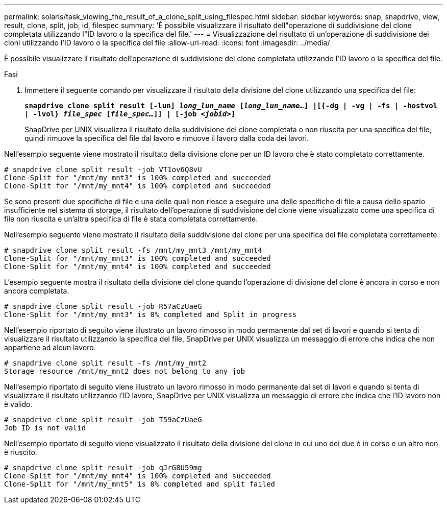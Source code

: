 ---
permalink: solaris/task_viewing_the_result_of_a_clone_split_using_filespec.html 
sidebar: sidebar 
keywords: snap, snapdrive, view, result, clone, split, job, id, filespec 
summary: 'È possibile visualizzare il risultato dell"operazione di suddivisione del clone completata utilizzando l"ID lavoro o la specifica del file.' 
---
= Visualizzazione del risultato di un'operazione di suddivisione dei cloni utilizzando l'ID lavoro o la specifica del file
:allow-uri-read: 
:icons: font
:imagesdir: ../media/


[role="lead"]
È possibile visualizzare il risultato dell'operazione di suddivisione del clone completata utilizzando l'ID lavoro o la specifica del file.

.Fasi
. Immettere il seguente comando per visualizzare il risultato della divisione del clone utilizzando una specifica del file:
+
`*snapdrive clone split result [-lun] _long_lun_name_ [_long_lun_name..._] |[{-dg | -vg | -fs | -hostvol | -lvol} _file_spec_ [_file_spec..._]] | [-job _<jobid>_]*`

+
SnapDrive per UNIX visualizza il risultato della suddivisione del clone completata o non riuscita per una specifica del file, quindi rimuove la specifica del file dal lavoro e rimuove il lavoro dalla coda dei lavori.



Nell'esempio seguente viene mostrato il risultato della divisione clone per un ID lavoro che è stato completato correttamente.

[listing]
----
# snapdrive clone split result -job VT1ov6Q8vU
Clone-Split for "/mnt/my_mnt3" is 100% completed and succeeded
Clone-Split for "/mnt/my_mnt4" is 100% completed and succeeded
----
Se sono presenti due specifiche di file e una delle quali non riesce a eseguire una delle specifiche di file a causa dello spazio insufficiente nel sistema di storage, il risultato dell'operazione di suddivisione del clone viene visualizzato come una specifica di file non riuscita e un'altra specifica di file è stata completata correttamente.

Nell'esempio seguente viene mostrato il risultato della suddivisione del clone per una specifica del file completata correttamente.

[listing]
----
# snapdrive clone split result -fs /mnt/my_mnt3 /mnt/my_mnt4
Clone-Split for "/mnt/my_mnt3" is 100% completed and succeeded
Clone-Split for "/mnt/my_mnt4" is 100% completed and succeeded
----
L'esempio seguente mostra il risultato della divisione del clone quando l'operazione di divisione del clone è ancora in corso e non ancora completata.

[listing]
----
# snapdrive clone split result -job R57aCzUaeG
Clone-Split for "/mnt/my_mnt3" is 0% completed and Split in progress
----
Nell'esempio riportato di seguito viene illustrato un lavoro rimosso in modo permanente dal set di lavori e quando si tenta di visualizzare il risultato utilizzando la specifica del file, SnapDrive per UNIX visualizza un messaggio di errore che indica che non appartiene ad alcun lavoro.

[listing]
----
# snapdrive clone split result -fs /mnt/my_mnt2
Storage resource /mnt/my_mnt2 does not belong to any job
----
Nell'esempio riportato di seguito viene illustrato un lavoro rimosso in modo permanente dal set di lavori e quando si tenta di visualizzare il risultato utilizzando l'ID lavoro, SnapDrive per UNIX visualizza un messaggio di errore che indica che l'ID lavoro non è valido.

[listing]
----
# snapdrive clone split result -job T59aCzUaeG
Job ID is not valid
----
Nell'esempio riportato di seguito viene visualizzato il risultato della divisione del clone in cui uno dei due è in corso e un altro non è riuscito.

[listing]
----
# snapdrive clone split result -job qJrG8U59mg
Clone-Split for "/mnt/my_mnt4" is 100% completed and succeeded
Clone-Split for "/mnt/my_mnt5" is 0% completed and split failed
----